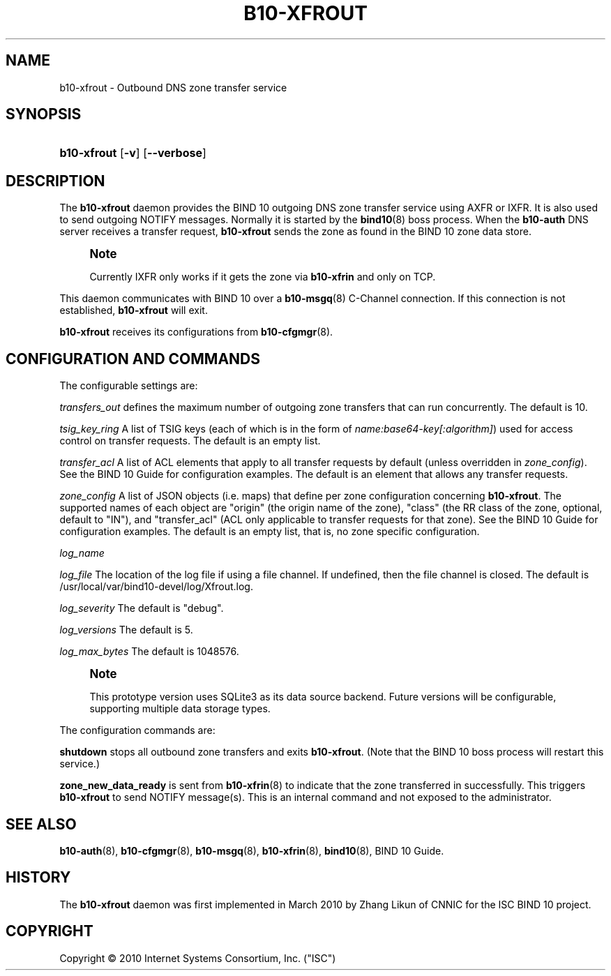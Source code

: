 '\" t
.\"     Title: b10-xfrout
.\"    Author: [FIXME: author] [see http://docbook.sf.net/el/author]
.\" Generator: DocBook XSL Stylesheets v1.75.2 <http://docbook.sf.net/>
.\"      Date: December 15, 2011
.\"    Manual: BIND10
.\"    Source: BIND10
.\"  Language: English
.\"
.TH "B10\-XFROUT" "8" "December 15, 2011" "BIND10" "BIND10"
.\" -----------------------------------------------------------------
.\" * set default formatting
.\" -----------------------------------------------------------------
.\" disable hyphenation
.nh
.\" disable justification (adjust text to left margin only)
.ad l
.\" -----------------------------------------------------------------
.\" * MAIN CONTENT STARTS HERE *
.\" -----------------------------------------------------------------
.SH "NAME"
b10-xfrout \- Outbound DNS zone transfer service
.SH "SYNOPSIS"
.HP \w'\fBb10\-xfrout\fR\ 'u
\fBb10\-xfrout\fR [\fB\-v\fR] [\fB\-\-verbose\fR]
.SH "DESCRIPTION"
.PP
The
\fBb10\-xfrout\fR
daemon provides the BIND 10 outgoing DNS zone transfer service using AXFR or IXFR\&. It is also used to send outgoing NOTIFY messages\&. Normally it is started by the
\fBbind10\fR(8)
boss process\&. When the
\fBb10\-auth\fR
DNS server receives a transfer request,
\fBb10\-xfrout\fR
sends the zone as found in the BIND 10 zone data store\&.
.if n \{\
.sp
.\}
.RS 4
.it 1 an-trap
.nr an-no-space-flag 1
.nr an-break-flag 1
.br
.ps +1
\fBNote\fR
.ps -1
.br
.sp
Currently IXFR only works if it gets the zone via \fBb10\-xfrin\fR and only on TCP\&.
.sp .5v
.RE
.PP
This daemon communicates with BIND 10 over a
\fBb10-msgq\fR(8)
C\-Channel connection\&. If this connection is not established,
\fBb10\-xfrout\fR
will exit\&.
.PP

\fBb10\-xfrout\fR
receives its configurations from
\fBb10-cfgmgr\fR(8)\&.
.SH "CONFIGURATION AND COMMANDS"
.PP
The configurable settings are:
.PP

\fItransfers_out\fR
defines the maximum number of outgoing zone transfers that can run concurrently\&. The default is 10\&.
.PP

\fItsig_key_ring\fR
A list of TSIG keys (each of which is in the form of
\fIname:base64\-key[:algorithm]\fR) used for access control on transfer requests\&. The default is an empty list\&.
.PP

\fItransfer_acl\fR
A list of ACL elements that apply to all transfer requests by default (unless overridden in
\fIzone_config\fR)\&. See the
BIND 10 Guide
for configuration examples\&. The default is an element that allows any transfer requests\&.
.PP

\fIzone_config\fR
A list of JSON objects (i\&.e\&. maps) that define per zone configuration concerning
\fBb10\-xfrout\fR\&. The supported names of each object are "origin" (the origin name of the zone), "class" (the RR class of the zone, optional, default to "IN"), and "transfer_acl" (ACL only applicable to transfer requests for that zone)\&. See the
BIND 10 Guide
for configuration examples\&. The default is an empty list, that is, no zone specific configuration\&.
.PP

\fIlog_name\fR
.PP

\fIlog_file\fR
The location of the log file if using a file channel\&. If undefined, then the file channel is closed\&. The default is
/usr/local/var/bind10\-devel/log/Xfrout\&.log\&.
.PP

\fIlog_severity\fR
The default is "debug"\&.
.PP

\fIlog_versions\fR
The default is 5\&.
.PP

\fIlog_max_bytes\fR
The default is 1048576\&.
.if n \{\
.sp
.\}
.RS 4
.it 1 an-trap
.nr an-no-space-flag 1
.nr an-break-flag 1
.br
.ps +1
\fBNote\fR
.ps -1
.br
.sp
This prototype version uses SQLite3 as its data source backend\&. Future versions will be configurable, supporting multiple data storage types\&.
.sp .5v
.RE
.PP
The configuration commands are:
.PP

\fBshutdown\fR
stops all outbound zone transfers and exits
\fBb10\-xfrout\fR\&. (Note that the BIND 10 boss process will restart this service\&.)
.PP

\fBzone_new_data_ready\fR
is sent from
\fBb10-xfrin\fR(8)
to indicate that the zone transferred in successfully\&. This triggers
\fBb10\-xfrout\fR
to send NOTIFY message(s)\&. This is an internal command and not exposed to the administrator\&.
.SH "SEE ALSO"
.PP

\fBb10-auth\fR(8),
\fBb10-cfgmgr\fR(8),
\fBb10-msgq\fR(8),
\fBb10-xfrin\fR(8),
\fBbind10\fR(8),
BIND 10 Guide\&.
.SH "HISTORY"
.PP
The
\fBb10\-xfrout\fR
daemon was first implemented in March 2010 by Zhang Likun of CNNIC for the ISC BIND 10 project\&.
.SH "COPYRIGHT"
.br
Copyright \(co 2010 Internet Systems Consortium, Inc. ("ISC")
.br
